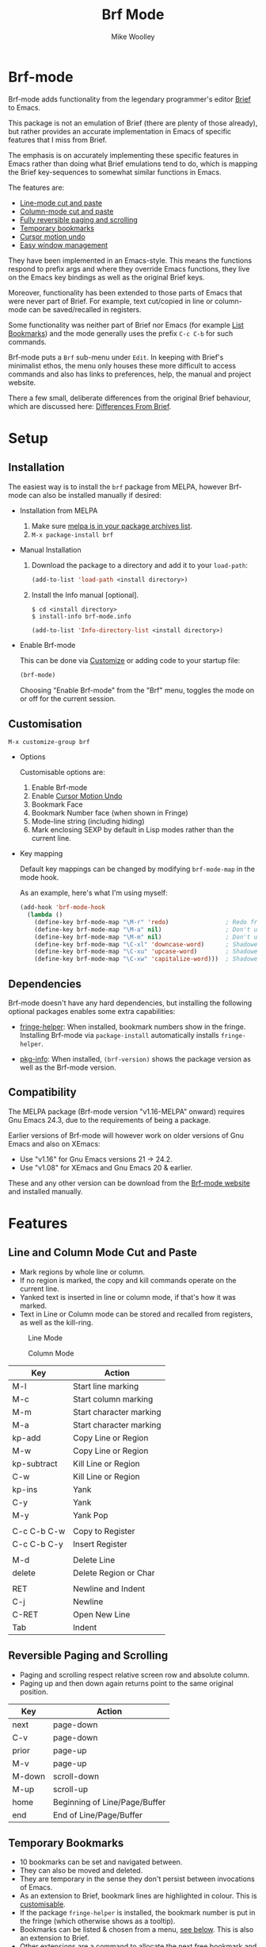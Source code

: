 #+TITLE: Brf Mode
#+AUTHOR: Mike Woolley
#+EMAIL: mike@bulsara.com
#+OPTIONS: toc:nil

* Brf-mode
:PROPERTIES:
:CUSTOM_ID: brf-mode
:END:

Brf-mode adds functionality from the legendary programmer's editor [[https://en.wikipedia.org/wiki/Brief_%28text_editor%29][Brief]] to Emacs.

This package is not an emulation of Brief (there are plenty of those already), but rather provides an accurate
implementation in Emacs of specific features that I miss from Brief.

The emphasis is on accurately implementing these specific features in Emacs rather than doing what Brief emulations tend
to do, which is mapping the Brief key-sequences to somewhat similar functions in Emacs.

The features are:

- [[#line-and-column-mode-cut-and-paste][Line-mode cut and paste]]
- [[#line-and-column-mode-cut-and-paste][Column-mode cut and paste]]
- [[#reversible-paging-and-scrolling][Fully reversible paging and scrolling]]
- [[#temporary-bookmarks][Temporary bookmarks]]
- [[#cursor-motion-undo][Cursor motion undo]]
- [[#easy-window-management][Easy window management]]

They have been implemented in an Emacs-style. This means the functions respond to prefix args and where they override
Emacs functions, they live on the Emacs key bindings as well as the original Brief keys.

Moreover, functionality has been extended to those parts of Emacs that were never part of Brief. For example, text
cut/copied in line or column-mode can be saved/recalled in registers.

Some functionality was neither part of Brief nor Emacs (for example [[#list-bookmarks][List Bookmarks]]) and the mode generally uses the
prefix ~C-c C-b~ for such commands.

Brf-mode puts a ~Brf~ sub-menu under ~Edit~. In keeping with Brief's minimalist ethos, the menu only houses these more
difficult to access commands and also has links to preferences, help, the manual and project website.

There a few small, deliberate differences from the original Brief behaviour, which are discussed here: [[#differences-from-brief][Differences From Brief]].

* Setup
:PROPERTIES:
:CUSTOM_ID: setup
:END:

** Installation
   :PROPERTIES:
   :CUSTOM_ID: installation
   :END:

   [[https://melpa.org/#/brf][https://melpa.org/packages/brf-badge.svg]]
   [[https://stable.melpa.org/#/brf][https://stable.melpa.org/packages/brf-badge.svg]]

   The easiest way is to install the ~brf~ package from MELPA, however Brf-mode can also be installed manually if desired:
   
   - Installation from MELPA

     1. Make sure [[https://melpa.org/#/getting-started][melpa is in your package archives list]].
     2. ~M-x package-install brf~

   - Manual Installation

     1. Download the package to a directory and add it to your ~load-path~:

        #+BEGIN_SRC emacs-lisp
	  (add-to-list 'load-path <install directory>)
	#+END_SRC

     2. Install the Info manual [optional].

        #+BEGIN_SRC shell
	  $ cd <install directory>
	  $ install-info brf-mode.info
        #+END_SRC

        #+BEGIN_SRC emacs-lisp
	  (add-to-list 'Info-directory-list <install directory>)
        #+END_SRC

   - Enable Brf-mode

     This can be done via [[#customisation][Customize]] or adding code to your startup file:

     #+BEGIN_SRC emacs-lisp
       (brf-mode)
     #+END_SRC

     Choosing "Enable Brf-mode" from the "Brf" menu, toggles the mode on or off for the current session.

** Customisation
   :PROPERTIES:
:CUSTOM_ID: customisation
:END:

   ~M-x customize-group brf~

   - Options

     Customisable options are:

     1. Enable Brf-mode
     2. Enable [[#cursor-motion-undo][Cursor Motion Undo]]
     3. Bookmark Face
     4. Bookmark Number face (when shown in Fringe)
     5. Mode-line string (including hiding)
     6. Mark enclosing SEXP by default in Lisp modes rather than the current line. 

   - Key mapping

     Default key mappings can be changed by modifying ~brf-mode-map~ in the mode hook.

     As an example, here's what I'm using myself:

     #+BEGIN_SRC emacs-lisp
       (add-hook 'brf-mode-hook
		 (lambda ()
		   (define-key brf-mode-map "\M-r" 'redo)                ; Redo from redo+.el
		   (define-key brf-mode-map "\M-a" nil)                  ; Don't use Brief Alt-a for marking
		   (define-key brf-mode-map "\M-m" nil)                  ; Don't use Brief Alt-m for marking
		   (define-key brf-mode-map "\C-xl" 'downcase-word)      ; Shadowed by Alt-l
		   (define-key brf-mode-map "\C-xu" 'upcase-word)        ; Shadowed by Alt-u
		   (define-key brf-mode-map "\C-xw" 'capitalize-word)))  ; Shadowed by Alt-c
     #+END_SRC

** Dependencies
   :PROPERTIES:
   :CUSTOM_ID: dependencies
   :END:
   
   Brf-mode doesn't have any hard dependencies, but installing the following optional packages enables some extra
   capabilities:

   - [[https://melpa.org/#/fringe-helper][fringe-helper]]: When installed, bookmark numbers show in the fringe.
     Installing Brf-mode via ~package-install~ automatically installs ~fringe-helper~.

   - [[https://melpa.org/#/pkg-info][pkg-info]]: When installed, ~(brf-version)~ shows the package version as well as the Brf-mode version.

** Compatibility
   :PROPERTIES:
   :CUSTOM_ID: compatibility
   :END:

   The MELPA package (Brf-mode version "v1.16-MELPA" onward) requires Gnu Emacs 24.3, due to the requirements of being a package.

   Earlier versions of Brf-mode will however work on older versions of Gnu Emacs and also on XEmacs:
   
   - Use "v1.16" for Gnu Emacs versions 21 -> 24.2.
   - Use "v1.08" for XEmacs and Gnu Emacs 20 & earlier.

   These and any other version can be download from the [[https://bitbucket.org/MikeWoolley/brf-mode/downloads/?tab=tags][Brf-mode website]] and installed manually.
   
* Features
:PROPERTIES:
:CUSTOM_ID: features
:END:

** Line and Column Mode Cut and Paste
   :PROPERTIES:
:CUSTOM_ID: line-and-column-mode-cut-and-paste
:END:

   - Mark regions by whole line or column.
   - If no region is marked, the copy and kill commands operate on the current line.
   - Yanked text is inserted in line or column mode, if that's how it was marked.
   - Text in Line or Column mode can be stored and recalled from registers, as well as the kill-ring.

   #+CAPTION: Line Mode
   [[https://bitbucket.org/MikeWoolley/brf-mode/raw/master/images/line-mode.png]]

   #+CAPTION: Column Mode
   [[https://bitbucket.org/MikeWoolley/brf-mode/raw/master/images/column-mode.png]]

   | Key         | Action                  |
   |-------------+-------------------------|
   | M-l         | Start line marking      |
   | M-c         | Start column marking    |
   | M-m         | Start character marking |
   | M-a         | Start character marking |
   | kp-add      | Copy Line or Region     |
   | M-w         | Copy Line or Region     |
   | kp-subtract | Kill Line or Region     |
   | C-w         | Kill Line or Region     |
   | kp-ins      | Yank                    |
   | C-y         | Yank                    |
   | M-y         | Yank Pop                |
   |             |                         |
   | C-c C-b C-w | Copy to Register        |
   | C-c C-b C-y | Insert Register         |
   |             |                         |
   | M-d         | Delete Line             |
   | delete      | Delete Region or Char   |
   |             |                         |
   | RET         | Newline and Indent      |
   | C-j         | Newline                 |
   | C-RET       | Open New Line           |
   | Tab         | Indent                  |

** Reversible Paging and Scrolling
   :PROPERTIES:
:CUSTOM_ID: reversible-paging-and-scrolling
:END:

   - Paging and scrolling respect relative screen row and absolute column.
   - Paging up and then down again returns point to the same original position.

   | Key    | Action                        |
   |--------+-------------------------------|
   | next   | page-down                     |
   | C-v    | page-down                     |
   | prior  | page-up                       |
   | M-v    | page-up                       |
   | M-down | scroll-down                   |
   | M-up   | scroll-up                     |
   | home   | Beginning of Line/Page/Buffer |
   | end    | End of Line/Page/Buffer       |

** Temporary Bookmarks
   :PROPERTIES:
:CUSTOM_ID: temporary-bookmarks
:END:

   - 10 bookmarks can be set and navigated between.
   - They can also be moved and deleted.
   - They are temporary in the sense they don't persist between invocations of Emacs.
   - As an extension to Brief, bookmark lines are highlighted in colour. This is [[#customisation][customisable]].
   - If the package ~fringe-helper~ is installed, the bookmark number is put in the fringe (which otherwise shows as a tooltip).
   - Bookmarks can be listed & chosen from a menu, [[#list-bookmarks][see below]]. This is also an extension to Brief.
   - Other extensions are a command to allocate the next free bookmark and one to delete all bookmarks.

   #+CAPTION: Bookmarks
   [[https://bitbucket.org/MikeWoolley/brf-mode/raw/master/images/bookmarks.png]]

   | Key                 | Action                               |
   |---------------------+--------------------------------------|
   | M-0 to M-9          | Drop bookmark 0-9 at point           |
   | With prefix arg C-u | Removes bookmark.                    |
   | M-=                 | Goto Next Bookmark                   |
   | M-kp-add            | Goto Next Bookmark                   |
   | M-kp-subtract       | Goto Previous Bookmark               |
   | M--                 | Goto Previous Bookmark               |
   | M-j                 | Jump-to-Bookmark                     |
   |                     |                                      |
   | C-c C-b C-k         | Delete All Bookmarks                 |
   | C-c C-b C-l         | List Bookmarks                       |
   | C-c C-b C-n         | Goto Next Bookmark                   |
   | C-c C-b C-p         | Goto Previous Bookmark               |
   | C-c C-b =           | Allocate Next Free Bookmark at Point |

** List Bookmarks
   :PROPERTIES:
:CUSTOM_ID: list-bookmarks
:END:

   - Invoke the List Bookmarks menu with ~C-c C-b C-l~.
   - This allows you to view and manage all the current bookmarks.

   #+CAPTION: List Bookmarks
   [[https://bitbucket.org/MikeWoolley/brf-mode/raw/master/images/list-bookmarks.png]]

   | key  | Action                    |
   |------+---------------------------|
   | RET  | Jump to bookmark at point |
   | SPC  | Jump to bookmark at point |
   | d    | Delete bookmark at point  |
   | k    | Delete All bookmarks      |
   |      |                           |
   | down | Move point down           |
   | up   | Move point up             |
   | <    | Move to start of buffer   |
   | >    | Move to end of buffer     |
   |      |                           |
   | ?    | Help                      |
   | h    | Describe Mode             |
   | q    | Quit                      |

** Cursor Motion Undo
   :PROPERTIES:
   :CUSTOM_ID: cursor-motion-undo
   :END:

   - Cursor motion, without any buffer changes, is recorded as an undo-able (& redo-able) action.
   - This works with both built-in Emacs Undo and also with the ~Redo.el~ & ~Redo+.el~ packages. I haven't tested it with
     the plethora of other Undo packages - it should work, but you never know!
   - It is turned off by default (unlike in Brief), but can be enabled by customising option ~brf-undo-enable~.

   | Key         | Action                                 |
   |-------------+----------------------------------------|
   | kp-multiply | Undo                                   |
   | M-u         | Undo                                   |
   | M-r         | Redo (if ~redo~ or ~redo+~ installed).     |

** Easy Window Management
   :PROPERTIES:
:CUSTOM_ID: easy-window-management
:END:

   - Create, Switch, Resize and Delete arbitrary windows with simple keystrokes.

   | Key                        | Action                        |
   |----------------------------+-------------------------------|
   | S- [up, down, right, left] | Switch to Window in Direction |
   | f1 [up, down, right, left] | Switch to window in Direction |
   | f2 [up, down, right, left] | Resize Window in Direction    |
   | M-f2                       | Zoom Window                   |
   | f3 [up, down, right, left] | Create Window in Direction    |
   | f4 [up, down, right, left] | Delete Window in Direction    |
   | C-f4                       | Delete Current Window         |
   | S-f4                       | Delete Other Windows          |

** Differences From Brief
   :PROPERTIES:
:CUSTOM_ID: differences-from-brief
:END:

   #+CAPTION: Screenshot of the original BRIEF
   [[https://bitbucket.org/MikeWoolley/brf-mode/raw/master/images/BRIEF-Screenshot.png]]

   - Inclusive Mark (Alt-m)

     "Inclusive" character marking in Brief includes the character under the cursor, whereas in Brf-mode (and Emacs in
     general) the marked region stops on the character before the cursor. This behaviour is actually Brief's
     "Non-inclusive Mark" (Alt-a) and is the only kind supported in Brf-mode. I don't think it makes any practical difference
     and so "Inclusive Mark" has not been implemented in Brf-mode.

   - Window Resizing (F2)

     When resizing a window in Brief, the user has to hit Enter to end resizing and all other keys are ignored. In
     Brf-mode, any key or click that is not a cursor key ends resizing, which I personally think is better.

   - Backspace behaviour while marking (⌫)

     Hitting backspace (⌫) in Brf-mode (and Emacs in general) kills the active region, which I believe is the modern
     expectation.  In Brief, backspace while marking deletes the previous character and adjusts the marked area to
     encompass the change. In general, any buffer modifications terminate marking in Brf-mode & Emacs, whereas Brief
     adjusts the marked area.

   - Switching between marking modes (Alt-l Alt-c Alt-m Alt-a)

     Switching between marking modes in Brief adjusts the current region to suite the new mode, whereas Brf-mode starts
     marking afresh.

** Known Issues
   :PROPERTIES:
:CUSTOM_ID: known-issues
:END:

   Please report any issues at the [[https://bitbucket.org/MikeWoolley/brf-mode/issues][Brf-mode website bug tracker]].

   There are a couple of known minor issues:

   - XEmacs Compatibility

     Brf-mode no longer works in XEmacs. It's likely to be fairly easy to fix the compatibility issues, but given the
     demise of XEmacs I don't have any current plans to do this.

     Anyone wanting to run Brf-mode on XEmacs should install an older version, as described in [[#compatibility][Compatibility]].

   - Menu & Toolbar commands for Cut & Paste

     Brf-mode replaces the Cut & Paste menu and toolbar commands with versions that respect Line & Column Mode in the
     same way as the Brf-mode keyboard commands. However Emacs disables the menu and toolbar ~Cut~ & ~Copy~ items if there
     is no marked region, unlike the corresponding Brf-mode keyboard commands.

# Info File Settings
#+TEXINFO_FILENAME: brf-mode.info
#+TEXINFO_HEADER: @ifinfo
#+TEXINFO_HEADER: This is the manual for Brf-mode.@*
#+TEXINFO_HEADER: @*
#+TEXINFO_HEADER: Copyright @copyright{} 1999-2021 Mike Woolley
#+TEXINFO_HEADER: @end ifinfo
#+TEXINFO_DIR_CATEGORY: Emacs
#+TEXINFO_DIR_TITLE: Brf-mode: (brf-mode)
#+TEXINFO_DIR_DESC: Brf-mode provides features from the legendary programmer's editor Brief
